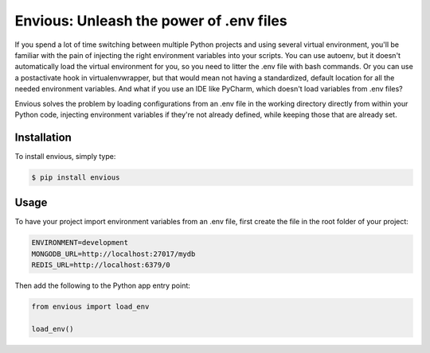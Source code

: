Envious: Unleash the power of .env files
========================================

If you spend a lot of time switching between multiple Python projects and using
several virtual environment, you'll be familiar with the pain of injecting the
right environment variables into your scripts. You can use autoenv, but it
doesn't automatically load the virtual environment for you, so you need to
litter the .env file with bash commands. Or you can use a postactivate hook in
virtualenvwrapper, but that would mean not having a standardized,
default location for all the needed environment variables. And what if you use
an IDE like PyCharm, which doesn't load variables from .env files?

Envious solves the problem by loading configurations from an .env file in the
working directory directly from within your Python code, injecting environment
variables if they're not already defined, while keeping those that are already
set.


Installation
------------

To install envious, simply type:

.. code-block:: bash

    $ pip install envious


Usage
-----

To have your project import environment variables from an .env file, first
create the file in the root folder of your project:

.. code-block:: bash

    ENVIRONMENT=development
    MONGODB_URL=http://localhost:27017/mydb
    REDIS_URL=http://localhost:6379/0

Then add the following to the Python app entry point:

.. code-block:: pycon

    from envious import load_env

    load_env()
